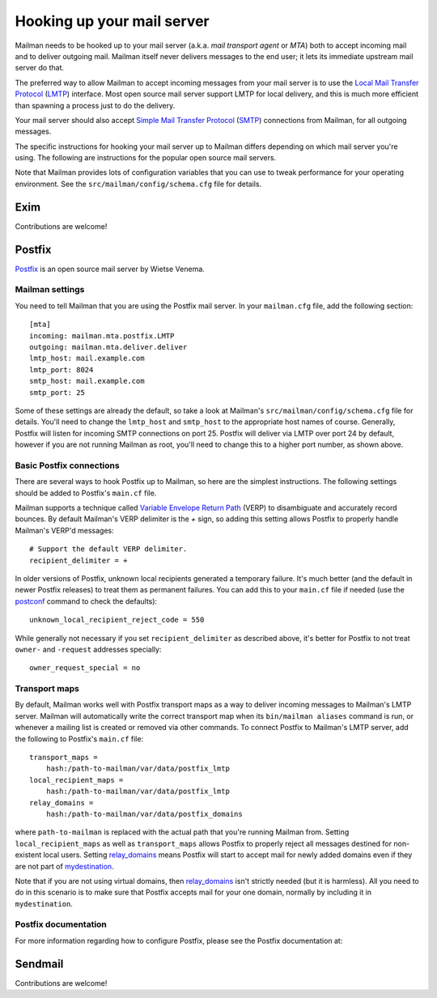 ===========================
Hooking up your mail server
===========================

Mailman needs to be hooked up to your mail server (a.k.a. *mail transport
agent* or *MTA*) both to accept incoming mail and to deliver outgoing mail.
Mailman itself never delivers messages to the end user; it lets its immediate
upstream mail server do that.

The preferred way to allow Mailman to accept incoming messages from your mail
server is to use the `Local Mail Transfer Protocol`_ (LMTP_) interface.  Most
open source mail server support LMTP for local delivery, and this is much more
efficient than spawning a process just to do the delivery.

Your mail server should also accept `Simple Mail Transfer Protocol`_ (SMTP_)
connections from Mailman, for all outgoing messages.

The specific instructions for hooking your mail server up to Mailman differs
depending on which mail server you're using.  The following are instructions
for the popular open source mail servers.

Note that Mailman provides lots of configuration variables that you can use to
tweak performance for your operating environment.  See the
``src/mailman/config/schema.cfg`` file for details.


Exim
====

Contributions are welcome!


Postfix
=======

Postfix_ is an open source mail server by Wietse Venema.


Mailman settings
----------------

You need to tell Mailman that you are using the Postfix mail server.  In your
``mailman.cfg`` file, add the following section::

    [mta]
    incoming: mailman.mta.postfix.LMTP
    outgoing: mailman.mta.deliver.deliver
    lmtp_host: mail.example.com
    lmtp_port: 8024
    smtp_host: mail.example.com
    smtp_port: 25

Some of these settings are already the default, so take a look at Mailman's
``src/mailman/config/schema.cfg`` file for details.  You'll need to change the
``lmtp_host`` and ``smtp_host`` to the appropriate host names of course.
Generally, Postfix will listen for incoming SMTP connections on port 25.
Postfix will deliver via LMTP over port 24 by default, however if you are not
running Mailman as root, you'll need to change this to a higher port number,
as shown above.


Basic Postfix connections
-------------------------

There are several ways to hook Postfix up to Mailman, so here are the simplest
instructions.  The following settings should be added to Postfix's ``main.cf``
file.

Mailman supports a technique called `Variable Envelope Return Path`_ (VERP) to
disambiguate and accurately record bounces.  By default Mailman's VERP
delimiter is the `+` sign, so adding this setting allows Postfix to properly
handle Mailman's VERP'd messages::

    # Support the default VERP delimiter.
    recipient_delimiter = +

In older versions of Postfix, unknown local recipients generated a temporary
failure.  It's much better (and the default in newer Postfix releases) to
treat them as permanent failures.  You can add this to your ``main.cf`` file
if needed (use the `postconf`_ command to check the defaults)::

    unknown_local_recipient_reject_code = 550

While generally not necessary if you set ``recipient_delimiter`` as described
above, it's better for Postfix to not treat ``owner-`` and ``-request``
addresses specially::

    owner_request_special = no


Transport maps
--------------

By default, Mailman works well with Postfix transport maps as a way to deliver
incoming messages to Mailman's LMTP server.  Mailman will automatically write
the correct transport map when its ``bin/mailman aliases`` command is run, or
whenever a mailing list is created or removed via other commands.  To connect
Postfix to Mailman's LMTP server, add the following to Postfix's ``main.cf``
file::

    transport_maps =
        hash:/path-to-mailman/var/data/postfix_lmtp
    local_recipient_maps =
        hash:/path-to-mailman/var/data/postfix_lmtp
    relay_domains =
        hash:/path-to-mailman/var/data/postfix_domains

where ``path-to-mailman`` is replaced with the actual path that you're running
Mailman from.  Setting ``local_recipient_maps`` as well as ``transport_maps``
allows Postfix to properly reject all messages destined for non-existent local
users.  Setting `relay_domains`_ means Postfix will start to accept mail for
newly added domains even if they are not part of `mydestination`_.

Note that if you are not using virtual domains, then `relay_domains`_ isn't
strictly needed (but it is harmless).  All you need to do in this scenario is
to make sure that Postfix accepts mail for your one domain, normally by
including it in ``mydestination``.


Postfix documentation
---------------------

For more information regarding how to configure Postfix, please see
the Postfix documentation at:

.. _`The official Postfix documentation`:
   http://www.postfix.org/documentation.html
.. _`The reference page for all Postfix configuration parameters`:
   http://www.postfix.org/postconf.5.html
.. _`relay_domains`: http://www.postfix.org/postconf.5.html#relay_domains
.. _`mydestination`: http://www.postfix.org/postconf.5.html#mydestination


Sendmail
========

Contributions are welcome!


.. _`Local Mail Transfer Protocol`:
   http://en.wikipedia.org/wiki/Local_Mail_Transfer_Protocol
.. _LMTP: http://www.faqs.org/rfcs/rfc2033.html
.. _`Simple Mail Transfer Protocol`:
   http://en.wikipedia.org/wiki/Simple_Mail_Transfer_Protocol
.. _SMTP: http://www.faqs.org/rfcs/rfc5321.html
.. _Postfix: http://www.postfix.org
.. _`Variable Envelope Return Path`:
   http://en.wikipedia.org/wiki/Variable_envelope_return_path
.. _postconf: http://www.postfix.org/postconf.1.html
